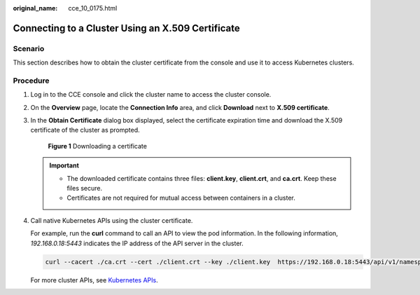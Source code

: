 :original_name: cce_10_0175.html

.. _cce_10_0175:

Connecting to a Cluster Using an X.509 Certificate
==================================================

Scenario
--------

This section describes how to obtain the cluster certificate from the console and use it to access Kubernetes clusters.

Procedure
---------

#. Log in to the CCE console and click the cluster name to access the cluster console.

#. On the **Overview** page, locate the **Connection Info** area, and click **Download** next to **X.509 certificate**.

#. In the **Obtain Certificate** dialog box displayed, select the certificate expiration time and download the X.509 certificate of the cluster as prompted.


   .. figure:: /_static/images/en-us_image_0000001864147989.png
      :alt: **Figure 1** Downloading a certificate

      **Figure 1** Downloading a certificate

   .. important::

      -  The downloaded certificate contains three files: **client.key**, **client.crt**, and **ca.crt**. Keep these files secure.
      -  Certificates are not required for mutual access between containers in a cluster.

#. Call native Kubernetes APIs using the cluster certificate.

   For example, run the **curl** command to call an API to view the pod information. In the following information, *192.168.0.18:5443* indicates the IP address of the API server in the cluster.

   .. code-block::

      curl --cacert ./ca.crt --cert ./client.crt --key ./client.key  https://192.168.0.18:5443/api/v1/namespaces/default/pods/

   For more cluster APIs, see `Kubernetes APIs <https://kubernetes.io/docs/reference/kubernetes-api/>`__.
